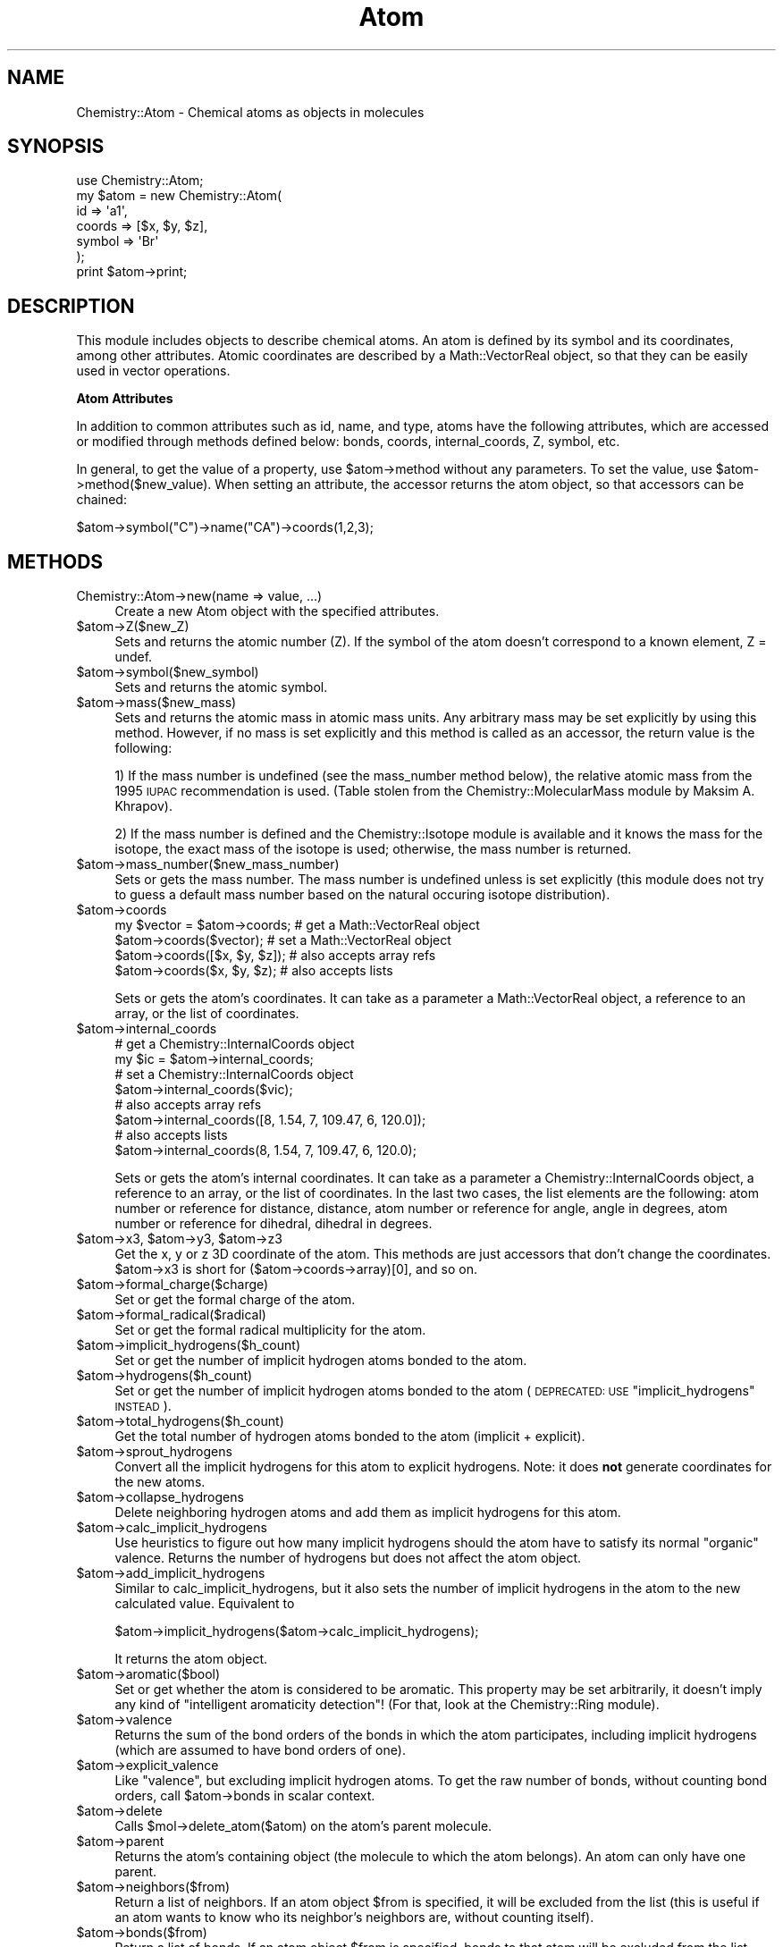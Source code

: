 .\" Automatically generated by Pod::Man 2.16 (Pod::Simple 3.05)
.\"
.\" Standard preamble:
.\" ========================================================================
.de Sh \" Subsection heading
.br
.if t .Sp
.ne 5
.PP
\fB\\$1\fR
.PP
..
.de Sp \" Vertical space (when we can't use .PP)
.if t .sp .5v
.if n .sp
..
.de Vb \" Begin verbatim text
.ft CW
.nf
.ne \\$1
..
.de Ve \" End verbatim text
.ft R
.fi
..
.\" Set up some character translations and predefined strings.  \*(-- will
.\" give an unbreakable dash, \*(PI will give pi, \*(L" will give a left
.\" double quote, and \*(R" will give a right double quote.  \*(C+ will
.\" give a nicer C++.  Capital omega is used to do unbreakable dashes and
.\" therefore won't be available.  \*(C` and \*(C' expand to `' in nroff,
.\" nothing in troff, for use with C<>.
.tr \(*W-
.ds C+ C\v'-.1v'\h'-1p'\s-2+\h'-1p'+\s0\v'.1v'\h'-1p'
.ie n \{\
.    ds -- \(*W-
.    ds PI pi
.    if (\n(.H=4u)&(1m=24u) .ds -- \(*W\h'-12u'\(*W\h'-12u'-\" diablo 10 pitch
.    if (\n(.H=4u)&(1m=20u) .ds -- \(*W\h'-12u'\(*W\h'-8u'-\"  diablo 12 pitch
.    ds L" ""
.    ds R" ""
.    ds C` ""
.    ds C' ""
'br\}
.el\{\
.    ds -- \|\(em\|
.    ds PI \(*p
.    ds L" ``
.    ds R" ''
'br\}
.\"
.\" Escape single quotes in literal strings from groff's Unicode transform.
.ie \n(.g .ds Aq \(aq
.el       .ds Aq '
.\"
.\" If the F register is turned on, we'll generate index entries on stderr for
.\" titles (.TH), headers (.SH), subsections (.Sh), items (.Ip), and index
.\" entries marked with X<> in POD.  Of course, you'll have to process the
.\" output yourself in some meaningful fashion.
.ie \nF \{\
.    de IX
.    tm Index:\\$1\t\\n%\t"\\$2"
..
.    nr % 0
.    rr F
.\}
.el \{\
.    de IX
..
.\}
.\"
.\" Accent mark definitions (@(#)ms.acc 1.5 88/02/08 SMI; from UCB 4.2).
.\" Fear.  Run.  Save yourself.  No user-serviceable parts.
.    \" fudge factors for nroff and troff
.if n \{\
.    ds #H 0
.    ds #V .8m
.    ds #F .3m
.    ds #[ \f1
.    ds #] \fP
.\}
.if t \{\
.    ds #H ((1u-(\\\\n(.fu%2u))*.13m)
.    ds #V .6m
.    ds #F 0
.    ds #[ \&
.    ds #] \&
.\}
.    \" simple accents for nroff and troff
.if n \{\
.    ds ' \&
.    ds ` \&
.    ds ^ \&
.    ds , \&
.    ds ~ ~
.    ds /
.\}
.if t \{\
.    ds ' \\k:\h'-(\\n(.wu*8/10-\*(#H)'\'\h"|\\n:u"
.    ds ` \\k:\h'-(\\n(.wu*8/10-\*(#H)'\`\h'|\\n:u'
.    ds ^ \\k:\h'-(\\n(.wu*10/11-\*(#H)'^\h'|\\n:u'
.    ds , \\k:\h'-(\\n(.wu*8/10)',\h'|\\n:u'
.    ds ~ \\k:\h'-(\\n(.wu-\*(#H-.1m)'~\h'|\\n:u'
.    ds / \\k:\h'-(\\n(.wu*8/10-\*(#H)'\z\(sl\h'|\\n:u'
.\}
.    \" troff and (daisy-wheel) nroff accents
.ds : \\k:\h'-(\\n(.wu*8/10-\*(#H+.1m+\*(#F)'\v'-\*(#V'\z.\h'.2m+\*(#F'.\h'|\\n:u'\v'\*(#V'
.ds 8 \h'\*(#H'\(*b\h'-\*(#H'
.ds o \\k:\h'-(\\n(.wu+\w'\(de'u-\*(#H)/2u'\v'-.3n'\*(#[\z\(de\v'.3n'\h'|\\n:u'\*(#]
.ds d- \h'\*(#H'\(pd\h'-\w'~'u'\v'-.25m'\f2\(hy\fP\v'.25m'\h'-\*(#H'
.ds D- D\\k:\h'-\w'D'u'\v'-.11m'\z\(hy\v'.11m'\h'|\\n:u'
.ds th \*(#[\v'.3m'\s+1I\s-1\v'-.3m'\h'-(\w'I'u*2/3)'\s-1o\s+1\*(#]
.ds Th \*(#[\s+2I\s-2\h'-\w'I'u*3/5'\v'-.3m'o\v'.3m'\*(#]
.ds ae a\h'-(\w'a'u*4/10)'e
.ds Ae A\h'-(\w'A'u*4/10)'E
.    \" corrections for vroff
.if v .ds ~ \\k:\h'-(\\n(.wu*9/10-\*(#H)'\s-2\u~\d\s+2\h'|\\n:u'
.if v .ds ^ \\k:\h'-(\\n(.wu*10/11-\*(#H)'\v'-.4m'^\v'.4m'\h'|\\n:u'
.    \" for low resolution devices (crt and lpr)
.if \n(.H>23 .if \n(.V>19 \
\{\
.    ds : e
.    ds 8 ss
.    ds o a
.    ds d- d\h'-1'\(ga
.    ds D- D\h'-1'\(hy
.    ds th \o'bp'
.    ds Th \o'LP'
.    ds ae ae
.    ds Ae AE
.\}
.rm #[ #] #H #V #F C
.\" ========================================================================
.\"
.IX Title "Atom 3"
.TH Atom 3 "2016-02-11" "perl v5.10.0" "User Contributed Perl Documentation"
.\" For nroff, turn off justification.  Always turn off hyphenation; it makes
.\" way too many mistakes in technical documents.
.if n .ad l
.nh
.SH "NAME"
Chemistry::Atom \- Chemical atoms as objects in molecules
.SH "SYNOPSIS"
.IX Header "SYNOPSIS"
.Vb 1
\&    use Chemistry::Atom;
\&
\&    my $atom = new Chemistry::Atom(
\&        id => \*(Aqa1\*(Aq,
\&        coords => [$x, $y, $z],
\&        symbol => \*(AqBr\*(Aq
\&    );
\&
\&    print $atom\->print;
.Ve
.SH "DESCRIPTION"
.IX Header "DESCRIPTION"
This module includes objects to describe chemical atoms. 
An atom is defined by its symbol and its coordinates, among other attributes.
Atomic coordinates are described by a Math::VectorReal
object, so that they can be easily used in vector operations.
.Sh "Atom Attributes"
.IX Subsection "Atom Attributes"
In addition to common attributes such as id, name, and type, 
atoms have the following attributes, which are accessed or
modified through methods defined below: bonds, coords, internal_coords,
Z, symbol, etc.
.PP
In general, to get the value of a property, use \f(CW$atom\fR\->method without
any parameters. To set the value, use \f(CW$atom\fR\->method($new_value). When setting
an attribute, the accessor returns the atom object, so that accessors can be
chained:
.PP
.Vb 1
\&    $atom\->symbol("C")\->name("CA")\->coords(1,2,3);
.Ve
.SH "METHODS"
.IX Header "METHODS"
.IP "Chemistry::Atom\->new(name => value, ...)" 4
.IX Item "Chemistry::Atom->new(name => value, ...)"
Create a new Atom object with the specified attributes.
.ie n .IP "$atom\->Z($new_Z)" 4
.el .IP "\f(CW$atom\fR\->Z($new_Z)" 4
.IX Item "$atom->Z($new_Z)"
Sets and returns the atomic number (Z). If the symbol of the atom doesn't
correspond to a known element, Z = undef.
.ie n .IP "$atom\->symbol($new_symbol)" 4
.el .IP "\f(CW$atom\fR\->symbol($new_symbol)" 4
.IX Item "$atom->symbol($new_symbol)"
Sets and returns the atomic symbol.
.ie n .IP "$atom\->mass($new_mass)" 4
.el .IP "\f(CW$atom\fR\->mass($new_mass)" 4
.IX Item "$atom->mass($new_mass)"
Sets and returns the atomic mass in atomic mass units. Any arbitrary mass may
be set explicitly by using this method. However, if no mass is set explicitly
and this method is called as an accessor, the return value is the following:
.Sp
1) If the mass number is undefined (see the mass_number method below), the
relative atomic mass from the 1995 \s-1IUPAC\s0 recommendation is used. (Table stolen
from the Chemistry::MolecularMass module by Maksim A.  Khrapov).
.Sp
2) If the mass number is defined and the Chemistry::Isotope module is 
available and it knows the mass for the isotope, the exact mass of the isotope
is used; otherwise, the mass number is returned.
.ie n .IP "$atom\->mass_number($new_mass_number)" 4
.el .IP "\f(CW$atom\fR\->mass_number($new_mass_number)" 4
.IX Item "$atom->mass_number($new_mass_number)"
Sets or gets the mass number. The mass number is undefined unless is 
set explicitly (this module does not try to guess a default mass number based
on the natural occuring isotope distribution).
.ie n .IP "$atom\->coords" 4
.el .IP "\f(CW$atom\fR\->coords" 4
.IX Item "$atom->coords"
.Vb 4
\&    my $vector = $atom\->coords;  # get a Math::VectorReal object
\&    $atom\->coords($vector);      # set a Math::VectorReal object 
\&    $atom\->coords([$x, $y, $z]); # also accepts array refs 
\&    $atom\->coords($x, $y, $z);   # also accepts lists
.Ve
.Sp
Sets or gets the atom's coordinates. It can take as a parameter a
Math::VectorReal object, a reference to an array, or the list of coordinates.
.ie n .IP "$atom\->internal_coords" 4
.el .IP "\f(CW$atom\fR\->internal_coords" 4
.IX Item "$atom->internal_coords"
.Vb 2
\&    # get a Chemistry::InternalCoords object
\&    my $ic = $atom\->internal_coords;      
\&
\&    # set a Chemistry::InternalCoords object 
\&    $atom\->internal_coords($vic);         
\&
\&    # also accepts array refs 
\&    $atom\->internal_coords([8, 1.54, 7, 109.47, 6, 120.0]);   
\&
\&    # also accepts lists
\&    $atom\->internal_coords(8, 1.54, 7, 109.47, 6, 120.0);
.Ve
.Sp
Sets or gets the atom's internal coordinates. It can take as a parameter a
Chemistry::InternalCoords object, a reference to an array, or the list of
coordinates. In the last two cases, the list elements are the following: atom 
number or reference for distance, distance, atom number or reference for angle,
angle in degrees, atom number or reference for dihedral, dihedral in degrees.
.ie n .IP "$atom\fR\->x3, \f(CW$atom\fR\->y3, \f(CW$atom\->z3" 4
.el .IP "\f(CW$atom\fR\->x3, \f(CW$atom\fR\->y3, \f(CW$atom\fR\->z3" 4
.IX Item "$atom->x3, $atom->y3, $atom->z3"
Get the x, y or z 3D coordinate of the atom. This methods are just accessors
that don't change the coordinates. \f(CW$atom\fR\->x3 is short for 
($atom\->coords\->array)[0], and so on.
.ie n .IP "$atom\->formal_charge($charge)" 4
.el .IP "\f(CW$atom\fR\->formal_charge($charge)" 4
.IX Item "$atom->formal_charge($charge)"
Set or get the formal charge of the atom.
.ie n .IP "$atom\->formal_radical($radical)" 4
.el .IP "\f(CW$atom\fR\->formal_radical($radical)" 4
.IX Item "$atom->formal_radical($radical)"
Set or get the formal radical multiplicity for the atom.
.ie n .IP "$atom\->implicit_hydrogens($h_count)" 4
.el .IP "\f(CW$atom\fR\->implicit_hydrogens($h_count)" 4
.IX Item "$atom->implicit_hydrogens($h_count)"
Set or get the number of implicit hydrogen atoms bonded to the atom.
.ie n .IP "$atom\->hydrogens($h_count)" 4
.el .IP "\f(CW$atom\fR\->hydrogens($h_count)" 4
.IX Item "$atom->hydrogens($h_count)"
Set or get the number of implicit hydrogen atoms bonded to the atom
(\s-1DEPRECATED:\s0 \s-1USE\s0 \f(CW\*(C`implicit_hydrogens\*(C'\fR \s-1INSTEAD\s0).
.ie n .IP "$atom\->total_hydrogens($h_count)" 4
.el .IP "\f(CW$atom\fR\->total_hydrogens($h_count)" 4
.IX Item "$atom->total_hydrogens($h_count)"
Get the total number of hydrogen atoms bonded to the atom (implicit +
explicit).
.ie n .IP "$atom\->sprout_hydrogens" 4
.el .IP "\f(CW$atom\fR\->sprout_hydrogens" 4
.IX Item "$atom->sprout_hydrogens"
Convert all the implicit hydrogens for this atom to explicit hydrogens. Note:
it does \fBnot\fR generate coordinates for the new atoms.
.ie n .IP "$atom\->collapse_hydrogens" 4
.el .IP "\f(CW$atom\fR\->collapse_hydrogens" 4
.IX Item "$atom->collapse_hydrogens"
Delete neighboring hydrogen atoms and add them as implicit hydrogens for this
atom.
.ie n .IP "$atom\->calc_implicit_hydrogens" 4
.el .IP "\f(CW$atom\fR\->calc_implicit_hydrogens" 4
.IX Item "$atom->calc_implicit_hydrogens"
Use heuristics to figure out how many implicit hydrogens should the atom have
to satisfy its normal \*(L"organic\*(R" valence. Returns the number of hydrogens but
does not affect the atom object.
.ie n .IP "$atom\->add_implicit_hydrogens" 4
.el .IP "\f(CW$atom\fR\->add_implicit_hydrogens" 4
.IX Item "$atom->add_implicit_hydrogens"
Similar to calc_implicit_hydrogens, but it also sets the number of implicit
hydrogens in the atom to the new calculated value. Equivalent to
.Sp
.Vb 1
\&    $atom\->implicit_hydrogens($atom\->calc_implicit_hydrogens);
.Ve
.Sp
It returns the atom object.
.ie n .IP "$atom\->aromatic($bool)" 4
.el .IP "\f(CW$atom\fR\->aromatic($bool)" 4
.IX Item "$atom->aromatic($bool)"
Set or get whether the atom is considered to be aromatic. This property may be
set arbitrarily, it doesn't imply any kind of \*(L"intelligent aromaticity
detection\*(R"! (For that, look at the Chemistry::Ring module).
.ie n .IP "$atom\->valence" 4
.el .IP "\f(CW$atom\fR\->valence" 4
.IX Item "$atom->valence"
Returns the sum of the bond orders of the bonds in which the atom participates,
including implicit hydrogens (which are assumed to have bond orders of one).
.ie n .IP "$atom\->explicit_valence" 4
.el .IP "\f(CW$atom\fR\->explicit_valence" 4
.IX Item "$atom->explicit_valence"
Like \f(CW\*(C`valence\*(C'\fR, but excluding implicit hydrogen atoms. To get the raw number
of bonds, without counting bond orders, call \f(CW$atom\fR\->bonds in scalar context.
.ie n .IP "$atom\->delete" 4
.el .IP "\f(CW$atom\fR\->delete" 4
.IX Item "$atom->delete"
Calls \f(CW$mol\fR\->delete_atom($atom) on the atom's parent molecule.
.ie n .IP "$atom\->parent" 4
.el .IP "\f(CW$atom\fR\->parent" 4
.IX Item "$atom->parent"
Returns the atom's containing object (the molecule to which the atom belongs).
An atom can only have one parent.
.ie n .IP "$atom\->neighbors($from)" 4
.el .IP "\f(CW$atom\fR\->neighbors($from)" 4
.IX Item "$atom->neighbors($from)"
Return a list of neighbors. If an atom object \f(CW$from\fR is specified, it will be
excluded from the list (this is useful if an atom wants to know who its 
neighbor's neighbors are, without counting itself).
.ie n .IP "$atom\->bonds($from)" 4
.el .IP "\f(CW$atom\fR\->bonds($from)" 4
.IX Item "$atom->bonds($from)"
Return a list of bonds. If an atom object \f(CW$from\fR is specified, bonds to
that atom will be excluded from the list.
.ie n .IP "$atom\->bonds_neighbors($from)" 4
.el .IP "\f(CW$atom\fR\->bonds_neighbors($from)" 4
.IX Item "$atom->bonds_neighbors($from)"
Return a list of hash references, representing the bonds and neighbors from the
atom. If an atom object \f(CW$from\fR is specified, it will be excluded from the list.
The elements of the hash are 'to', and atom reference, and 'bond', a bond
reference. For example,
.Sp
.Vb 3
\&    for my $bn ($atom\->bonds_neighbors) {
\&        print "bond $bn\->{bond} point to atom $bn\->{to}\en";
\&    }
.Ve
.ie n .IP "($distance, $closest_atom\fR) = \f(CW$atom\->distance($obj)" 4
.el .IP "($distance, \f(CW$closest_atom\fR) = \f(CW$atom\fR\->distance($obj)" 4
.IX Item "($distance, $closest_atom) = $atom->distance($obj)"
Returns the minimum distance to \f(CW$obj\fR, which can be an atom, a molecule, or a
vector. In scalar context it returns only the distance; in list context it
also returns the closest atom found. It can also be called as a function,
Chemistry::Atom::distance (which can be exported).
.ie n .IP "$atom\fR\->angle($atom2, \f(CW$atom3)" 4
.el .IP "\f(CW$atom\fR\->angle($atom2, \f(CW$atom3\fR)" 4
.IX Item "$atom->angle($atom2, $atom3)"
Returns the angle in radians between the atoms involved. \f(CW$atom2\fR is the atom in
the middle. Can also be called as Chemistry::Atom::angle($atom1, \f(CW$atom2\fR,
\&\f(CW$atom3\fR). This function can be exported. Note: if you override this method,
you may also need to override angle_deg or strange things may happen.
.ie n .IP "$atom\fR\->angle_deg($atom2, \f(CW$atom3)" 4
.el .IP "\f(CW$atom\fR\->angle_deg($atom2, \f(CW$atom3\fR)" 4
.IX Item "$atom->angle_deg($atom2, $atom3)"
Same as \fIangle()\fR, but returns the value in degrees. May be exported.
.ie n .IP "$atom\fR\->dihedral($atom2, \f(CW$atom3\fR, \f(CW$atom4)" 4
.el .IP "\f(CW$atom\fR\->dihedral($atom2, \f(CW$atom3\fR, \f(CW$atom4\fR)" 4
.IX Item "$atom->dihedral($atom2, $atom3, $atom4)"
Returns the dihedral angle in radians between the atoms involved.  Can also be
called as Chemistry::Atom::dihedral($atom1, \f(CW$atom2\fR, \f(CW$atom3\fR, \f(CW$atom4\fR). May be
exported. Note: if you override this method, you may also need to override 
dihedral_deg and angle or strange things may happen.
.ie n .IP "$atom\fR\->dihedral_deg($atom2, \f(CW$atom3\fR, \f(CW$atom4)" 4
.el .IP "\f(CW$atom\fR\->dihedral_deg($atom2, \f(CW$atom3\fR, \f(CW$atom4\fR)" 4
.IX Item "$atom->dihedral_deg($atom2, $atom3, $atom4)"
Same as \fIdihedral()\fR, but returns the value in degrees. May be exported.
.ie n .IP "$atom\->print" 4
.el .IP "\f(CW$atom\fR\->print" 4
.IX Item "$atom->print"
Convert the atom to a string representation (used for debugging).
.ie n .IP "my $info\fR = \f(CW$atom\->sprintf($format)" 4
.el .IP "my \f(CW$info\fR = \f(CW$atom\fR\->sprintf($format)" 4
.IX Item "my $info = $atom->sprintf($format)"
Format interesting atomic information in a concise way, as specified by
a printf-like format.
.Sp
.Vb 12
\&    %s \- symbol
\&    %Z \- atomic number
\&    %n \- name
\&    %q \- formal charge
\&    %h \- implicit hydrogen count
\&    %v \- valence
\&    %i \- id
\&    %8.3m \- mass, formatted as %8.3f with core sprintf
\&    %8.3x \- x coordinate, formatted as %8.3f with core sprintf
\&    %8.3y \- y coordinate, formatted as %8.3f with core sprintf
\&    %8.3z \- z coordinate, formatted as %8.3f with core sprintf
\&    %% \- %
.Ve
.ie n .IP "$atom\->printf($format)" 4
.el .IP "\f(CW$atom\fR\->printf($format)" 4
.IX Item "$atom->printf($format)"
Same as \f(CW$atom\fR\->sprintf, but prints to standard output automatically. Used
for quick and dirty atomic information dumping.
.SH "VERSION"
.IX Header "VERSION"
0.35
.SH "SEE ALSO"
.IX Header "SEE ALSO"
Chemistry::Mol, Chemistry::Bond, 
Math::VectorReal, Chemistry::Tutorial,
Chemistry::InternalCoords
.PP
The PerlMol website <http://www.perlmol.org/>
.SH "AUTHOR"
.IX Header "AUTHOR"
Ivan Tubert-Brohman <itub@cpan.org>
.SH "COPYRIGHT"
.IX Header "COPYRIGHT"
Copyright (c) 2005 Ivan Tubert-Brohman. All rights reserved. This program is
free software; you can redistribute it and/or modify it under the same terms as
Perl itself.
